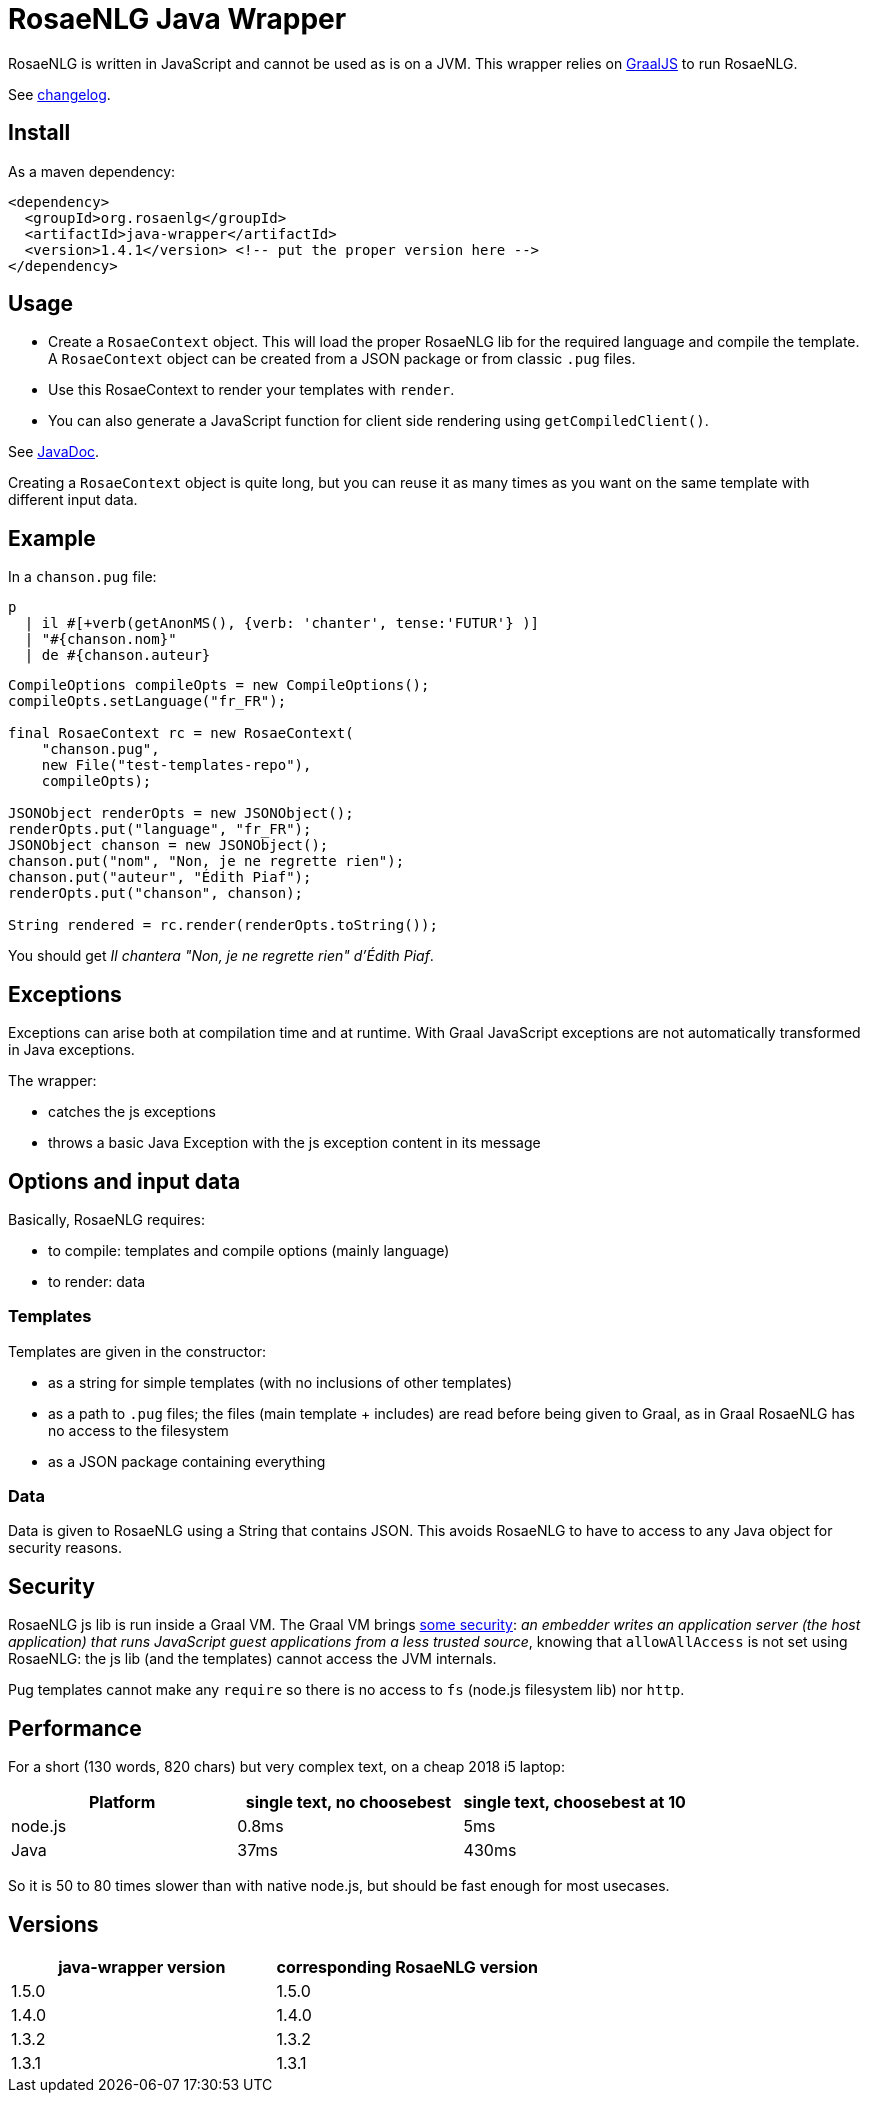 // Copyright 2019 Ludan Stoecklé
// SPDX-License-Identifier: CC-BY-4.0
= RosaeNLG Java Wrapper

RosaeNLG is written in JavaScript and cannot be used as is on a JVM. This wrapper relies on link:http://www.graalvm.org/docs/reference-manual/languages/js/[GraalJS] to run RosaeNLG.

See link:https://github.com/RosaeNLG/rosaenlg-java/blob/master/CHANGELOG.md[changelog].


== Install

As a maven dependency:
[source,xml]
----
<dependency>
  <groupId>org.rosaenlg</groupId>
  <artifactId>java-wrapper</artifactId>
  <version>1.4.1</version> <!-- put the proper version here -->
</dependency>
----

== Usage

* Create a `RosaeContext` object. This will load the proper RosaeNLG lib for the required language and compile the template. A `RosaeContext` object can be created from a JSON package or from classic `.pug` files.
* Use this RosaeContext to render your templates with `render`. 
* You can also generate a JavaScript function for client side rendering using `getCompiledClient()`.

See link:https://www.javadoc.io/doc/org.rosaenlg/java-wrapper/[JavaDoc].

Creating a `RosaeContext` object is quite long, but you can reuse it as many times as you want on the same template with different input data.


== Example

In a `chanson.pug` file:
[source]
----
p
  | il #[+verb(getAnonMS(), {verb: 'chanter', tense:'FUTUR'} )]
  | "#{chanson.nom}"
  | de #{chanson.auteur}
----

[source,java]
----
CompileOptions compileOpts = new CompileOptions();
compileOpts.setLanguage("fr_FR");

final RosaeContext rc = new RosaeContext(
    "chanson.pug",
    new File("test-templates-repo"),
    compileOpts);

JSONObject renderOpts = new JSONObject();
renderOpts.put("language", "fr_FR");
JSONObject chanson = new JSONObject();
chanson.put("nom", "Non, je ne regrette rien");
chanson.put("auteur", "Édith Piaf");
renderOpts.put("chanson", chanson);

String rendered = rc.render(renderOpts.toString());
----

You should get _Il chantera "Non, je ne regrette rien" d'Édith Piaf_.

== Exceptions

Exceptions can arise both at compilation time and at runtime. With Graal JavaScript exceptions are not automatically transformed in Java exceptions.

The wrapper:

* catches the js exceptions
* throws a basic Java Exception with the js exception content in its message


== Options and input data

Basically, RosaeNLG requires:

* to compile: templates and compile options (mainly language)
* to render: data


=== Templates

Templates are given in the constructor:

* as a string for simple templates (with no inclusions of other templates)
* as a path to `.pug` files; the files (main template + includes) are read before being given to Graal, as in Graal RosaeNLG has no access to the filesystem
* as a JSON package containing everything


=== Data

Data is given to RosaeNLG using a String that contains JSON. This avoids RosaeNLG to have to access to any Java object for security reasons.


== Security

RosaeNLG js lib is run inside a Graal VM. The Graal VM brings link:https://www.graalvm.org/docs/security-guide/[some security]: _an embedder writes an application server (the host application) that runs JavaScript guest applications from a less trusted source_, knowing that `allowAllAccess` is not set using RosaeNLG: the js lib (and the templates) cannot access the JVM internals.

Pug templates cannot make any `require` so there is no access to `fs` (node.js filesystem lib) nor `http`.


== Performance

For a short (130 words, 820 chars) but very complex text, on a cheap 2018 i5 laptop:

[options="header"]
|=====================================================================
| Platform | single text, no choosebest  | single text, choosebest at 10
| node.js | 0.8ms | 5ms
| Java | 37ms | 430ms
|=====================================================================

So it is 50 to 80 times slower than with native node.js, but should be fast enough for most usecases.


== Versions

[options="header"]
|=====================================================================
| java-wrapper version | corresponding RosaeNLG version
| 1.5.0 | 1.5.0
| 1.4.0 | 1.4.0
| 1.3.2 | 1.3.2
| 1.3.1 | 1.3.1
|=====================================================================
